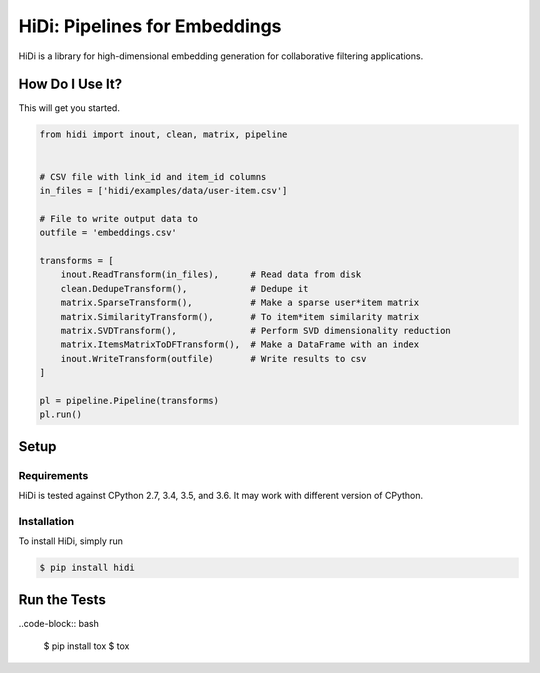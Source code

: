 HiDi: Pipelines for Embeddings
==============================

HiDi is a library for high-dimensional embedding generation for collaborative
filtering applications.

How Do I Use It?
----------------

This will get you started.

.. code-block:: python

   from hidi import inout, clean, matrix, pipeline


   # CSV file with link_id and item_id columns
   in_files = ['hidi/examples/data/user-item.csv']

   # File to write output data to
   outfile = 'embeddings.csv'

   transforms = [
       inout.ReadTransform(in_files),      # Read data from disk
       clean.DedupeTransform(),            # Dedupe it
       matrix.SparseTransform(),           # Make a sparse user*item matrix
       matrix.SimilarityTransform(),       # To item*item similarity matrix
       matrix.SVDTransform(),              # Perform SVD dimensionality reduction
       matrix.ItemsMatrixToDFTransform(),  # Make a DataFrame with an index
       inout.WriteTransform(outfile)       # Write results to csv
   ]

   pl = pipeline.Pipeline(transforms)
   pl.run()


Setup
-----

Requirements
~~~~~~~~~~~~

HiDi is tested against CPython 2.7, 3.4, 3.5, and 3.6. It may work with
different version of CPython.

Installation
~~~~~~~~~~~~

To install HiDi, simply run

.. code-block:: bash

   $ pip install hidi


Run the Tests
-------------

..code-block:: bash

   $ pip install tox
   $ tox
